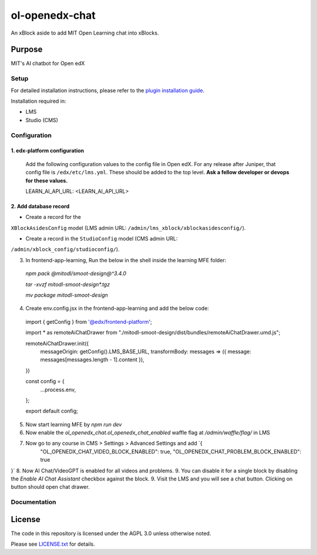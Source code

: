 ol-openedx-chat
###############

An xBlock aside to add MIT Open Learning chat into xBlocks.


Purpose
*******

MIT's AI chatbot for Open edX

Setup
=====

For detailed installation instructions, please refer to the `plugin installation guide <../../docs#installation-guide>`_.

Installation required in:

* LMS
* Studio (CMS)

Configuration
=============

1. edx-platform configuration
-----------------------------

   ::


   Add the following configuration values to the config file in Open edX. For any release after Juniper, that config file is ``/edx/etc/lms.yml``. These should be added to the top level. **Ask a fellow developer or devops for these values.**

   .. code-block::


   LEARN_AI_API_URL: <LEARN_AI_API_URL>

2. Add database record
----------------------

- Create a record for the
``XBlockAsidesConfig`` model (LMS admin URL:
``/admin/lms_xblock/xblockasidesconfig/``).

- Create a record in the ``StudioConfig`` model (CMS admin URL:
``/admin/xblock_config/studioconfig/``).

3. In frontend-app-learning, Run the below in the shell inside the learning MFE folder:
  `npm pack @mitodl/smoot-design@^3.4.0`

  `tar -xvzf mitodl-smoot-design*.tgz`

  `mv package mitodl-smoot-design`

4. Create env.config.jsx in the frontend-app-learning and add the below code:

  .. code-block::
  import { getConfig } from '@edx/frontend-platform';

  import * as remoteAiChatDrawer from "./mitodl-smoot-design/dist/bundles/remoteAiChatDrawer.umd.js";

  remoteAiChatDrawer.init({
    messageOrigin: getConfig().LMS_BASE_URL,
    transformBody: messages => ({ message: messages[messages.length - 1].content }),
  })

  const config = {
    ...process.env,
  };

  export default config;

5. Now start learning MFE by `npm run dev`
6. Now enable the `ol_openedx_chat.ol_openedx_chat_enabled` waffle flag at `/admin/waffle/flag/` in LMS
7. Now go to any course in CMS > Settings > Advanced Settings and add `{
    "OL_OPENEDX_CHAT_VIDEO_BLOCK_ENABLED": true,
    "OL_OPENEDX_CHAT_PROBLEM_BLOCK_ENABLED": true
}`
8. Now AI Chat/VideoGPT is enabled for all videos and problems.
9. You can disable it for a single block by disabling the `Enable AI Chat Assistant` checkbox against the block.
9. Visit the LMS and you will see a chat button. Clicking on button should open chat drawer.

Documentation
=============

License
*******

The code in this repository is licensed under the AGPL 3.0 unless
otherwise noted.

Please see `LICENSE.txt <LICENSE.txt>`_ for details.

